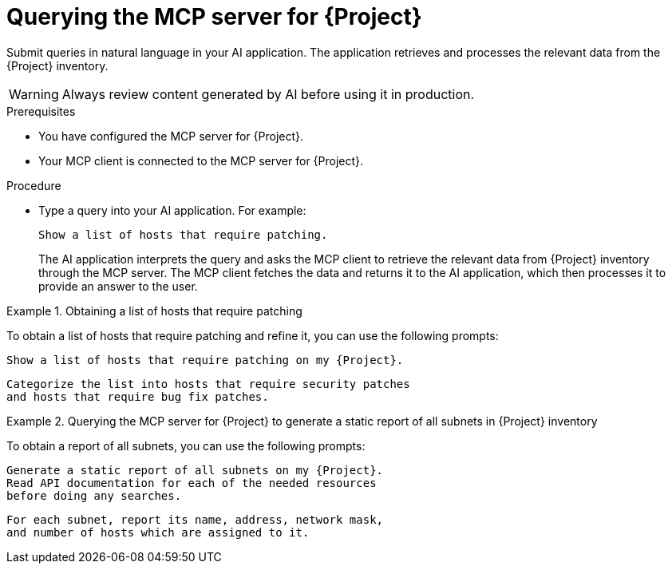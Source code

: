 :_mod-docs-content-type: PROCEDURE

[id="querying-the-mcp-server-for-{project-context}"]
= Querying the MCP server for {Project}

Submit queries in natural language in your AI application.
The application retrieves and processes the relevant data from the {Project} inventory.

[WARNING]
====
Always review content generated by AI before using it in production.
====

.Prerequisites
* You have configured the MCP server for {Project}.
* Your MCP client is connected to the MCP server for {Project}.

.Procedure
* Type a query into your AI application.
For example:
+
[options="nowrap", subs="+quotes,attributes"]
----
Show a list of hosts that require patching.
----
+
The AI application interprets the query and asks the MCP client to retrieve the relevant data from {Project} inventory through the MCP server.
The MCP client fetches the data and returns it to the AI application, which then processes it to provide an answer to the user.

.Obtaining a list of hosts that require patching
====
To obtain a list of hosts that require patching and refine it, you can use the following prompts:

[options="nowrap", subs="+quotes,attributes"]
----
Show a list of hosts that require patching on my {Project}.
----

[options="nowrap", subs="+quotes,attributes"]
----
Categorize the list into hosts that require security patches
and hosts that require bug fix patches.
----
====

.Querying the MCP server for {Project} to generate a static report of all subnets in {Project} inventory
====
To obtain a report of all subnets, you can use the following prompts:

[options="nowrap", subs="+quotes,attributes"]
----
Generate a static report of all subnets on my {Project}.
Read API documentation for each of the needed resources
before doing any searches.
----

[options="nowrap", subs="+quotes,attributes"]
----
For each subnet, report its name, address, network mask,
and number of hosts which are assigned to it.
----
====
